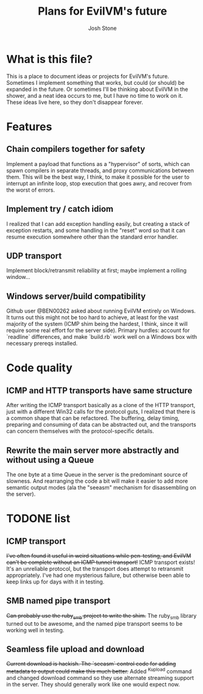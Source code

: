 #+TITLE:        Plans for EvilVM's future
#+AUTHOR:       Josh Stone
#+EMAIL:        yakovdk@gmail.com

* What is this file?

This is a place to document ideas or projects for EvilVM's future.  Sometimes I implement something that works, but could (or should) be expanded in the future.  Or sometimes I'll be thinking about EvilVM in the shower, and a neat idea occurs to me, but I have no time to work on it.  These ideas live here, so they don't disappear forever.

* Features
** Chain compilers together for safety
Implement a payload that functions as a "hypervisor" of sorts, which can spawn compilers in separate threads, and proxy communications between them.  This will be the best way, I think, to make it possible for the user to interrupt an infinite loop, stop execution that goes awry, and recover from the worst of errors.

** Implement try / catch idiom
I realized that I can add exception handling easily, but creating a stack of exception restarts, and some handling in the "reset" word so that it can resume execution somewhere other than the standard error handler.

** UDP transport
Implement block/retransmit reliability at first; maybe implement a rolling window...

** Windows server/build compatibility
Github user @BEN00262 asked about running EvilVM entirely on Windows.  It turns out this might not be too hard to achieve, at least for the vast majority of the system (ICMP shim being the hardest, I think, since it will require some real effort for the server side).  Primary hurdles: account for `readline` differences, and make `build.rb` work well on a Windows box with necessary prereqs installed.
* Code quality
** ICMP and HTTP transports have same structure
After writing the ICMP transport basically as a clone of the HTTP transport, just with a different Win32 calls for the protocol guts, I realized that there is a common shape that can be refactored.  The buffering, delay timing, preparing and consuming of data can be abstracted out, and the transports can concern themselves with the protocol-specific details.

** Rewrite the main server more abstractly and without using a Queue
The one byte at a time Queue in the server is the predominant source of slowness.  And rearranging the code a bit will make it easier to add more semantic output modes (ala the "seeasm" mechanism for disassembling on the server).

* TODONE list
** ICMP transport
+I've often found it useful in weird situations while pen-testing, and EvilVM can't be complete without an ICMP tunnel transport!+
ICMP transport exists!  It's an unreliable protocol, but the transport does attempt to retransmit appropriately.  I've had one mysterious failure, but otherwise been able to keep links up for days with it in testing.
** SMB named pipe transport
+Can probably use the ruby_smb project to write the shim.+
The ruby_smb library turned out to be awesome, and the named pipe transport seems to be working well in testing.
** Seamless file upload and download
+Current download is hackish. The `seeasm` control code for adding metadata to output could make this much better.+
Added ^Kupload command and changed download command so they use alternate streaming support in the server.  They should generally work like one would expect now.
